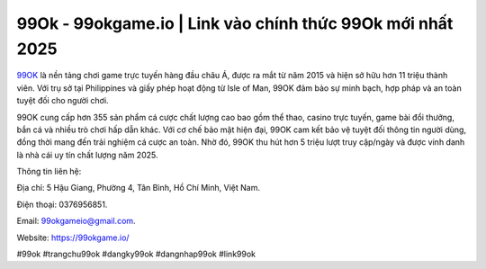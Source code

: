 99Ok - 99okgame.io | Link vào chính thức 99Ok mới nhất 2025
===========================================================

`99OK <https://99okgame.io/>`_ là nền tảng chơi game trực tuyến hàng đầu châu Á, được ra mắt từ năm 2015 và hiện sở hữu hơn 11 triệu thành viên. Với trụ sở tại Philippines và giấy phép hoạt động từ Isle of Man, 99OK đảm bảo sự minh bạch, hợp pháp và an toàn tuyệt đối cho người chơi. 

99OK cung cấp hơn 355 sản phẩm cá cược chất lượng cao bao gồm thể thao, casino trực tuyến, game bài đổi thưởng, bắn cá và nhiều trò chơi hấp dẫn khác. Với cơ chế bảo mật hiện đại, 99OK cam kết bảo vệ tuyệt đối thông tin người dùng, đồng thời mang đến trải nghiệm cá cược an toàn. Nhờ đó, 99OK thu hút hơn 5 triệu lượt truy cập/ngày và được vinh danh là nhà cái uy tín chất lượng năm 2025.

Thông tin liên hệ: 

Địa chỉ: 5 Hậu Giang, Phường 4, Tân Bình, Hồ Chí Minh, Việt Nam. 

Điện thoại: 0376956851. 

Email: 99okgameio@gmail.com. 

Website: https://99okgame.io/

#99ok #trangchu99ok #dangky99ok #dangnhap99ok #link99ok
